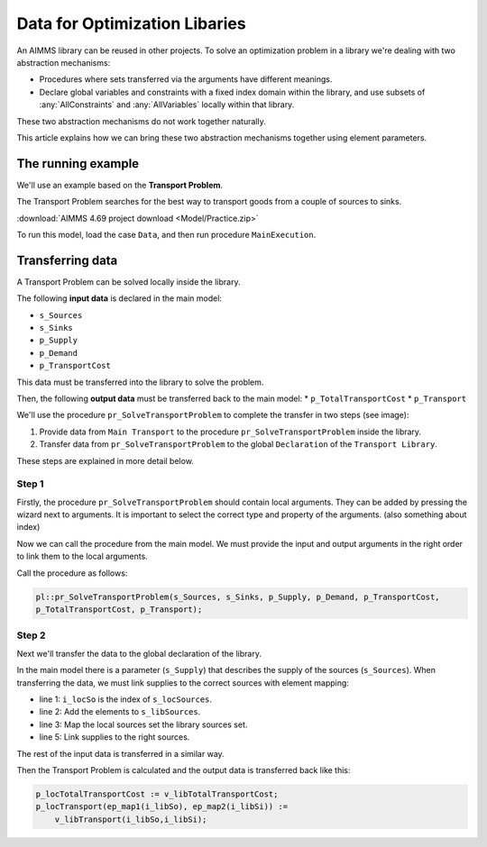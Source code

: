 Data for Optimization Libaries
==============================

An AIMMS library can be reused in other projects. To solve an optimization problem in a library we're dealing with two abstraction mechanisms:

* Procedures where sets transferred via the arguments have different meanings.
* Declare global variables and constraints with a fixed index domain within the library, and use subsets of :any:`AllConstraints` and :any:`AllVariables` locally within that library.

These two abstraction mechanisms do not work together naturally.

This article explains how we can bring these two abstraction mechanisms together using element parameters. 

The running example
--------------------

We'll use an example based on the **Transport Problem**. 

The Transport Problem searches for the best way to transport goods from a couple of sources to sinks. 

.. image:: Images/TransportProblem.png

:download:`AIMMS 4.69 project download <Model/Practice.zip>` 

To run this model, load the case ``Data``, and then run procedure ``MainExecution``.

Transferring data
-----------------
A Transport Problem can be solved locally inside the library. 

The following **input data** is declared in the main model: 

* ``s_Sources`` 
* ``s_Sinks``
* ``p_Supply`` 
* ``p_Demand`` 
* ``p_TransportCost``  

This data must be transferred into the library to solve the problem. 

Then, the following **output data** must be transferred back to the main model: 
* ``p_TotalTransportCost``
* ``p_Transport``

We'll use the procedure ``pr_SolveTransportProblem`` to complete the transfer in two steps (see image):
 
#. Provide data from ``Main Transport`` to the procedure ``pr_SolveTransportProblem`` inside the library.
#. Transfer data from ``pr_SolveTransportProblem`` to the global ``Declaration`` of the ``Transport Library``.

.. image:: Images/data.png
   :scale: 50 %


These steps are explained in more detail below.

Step 1
^^^^^^

Firstly, the procedure ``pr_SolveTransportProblem`` should contain local arguments. They can be added by pressing the wizard next to arguments. It is important to select the correct type and property of the arguments. 
(also something about index)

.. image:: Images/Arguments.png
    :align: center
    :scale: 60%

Now we can call the procedure from the main model. We must provide the input and output arguments in the right order to link them to the local arguments. 

Call the procedure as follows:
    
.. code-block:: aimms

    pl::pr_SolveTransportProblem(s_Sources, s_Sinks, p_Supply, p_Demand, p_TransportCost, 
    p_TotalTransportCost, p_Transport);



Step 2
^^^^^^
Next we'll transfer the data to the global declaration of the library. 

In the main model there is a parameter (``s_Supply``) that describes the supply of the sources (``s_Sources``). When transferring the data, we must link supplies to the correct sources with element mapping:


.. code-block:: aimms
   :linenos:

    For i_locSo do
        SetElementAdd(s_libSources, ep_new1, i_locSo);
        ep_map1(ep_new1) := i_locSo;
    EndFor;
    p_libSupply(i_libSo) := p_locSupply( ep_map1(i_libSo));


- line 1: ``i_locSo`` is the index of ``s_locSources``.
- line 2: Add the elements to ``s_libSources``.
- line 3: Map the local sources set the library sources set.
- line 5: Link supplies to the right sources.



The rest of the input data is transferred in a similar way. 

Then the Transport Problem is calculated and the output data is transferred back like this:

.. code-block:: aimms

    p_locTotalTransportCost := v_libTotalTransportCost;
    p_locTransport(ep_map1(i_libSo), ep_map2(i_libSi)) := 
        v_libTransport(i_libSo,i_libSi);











